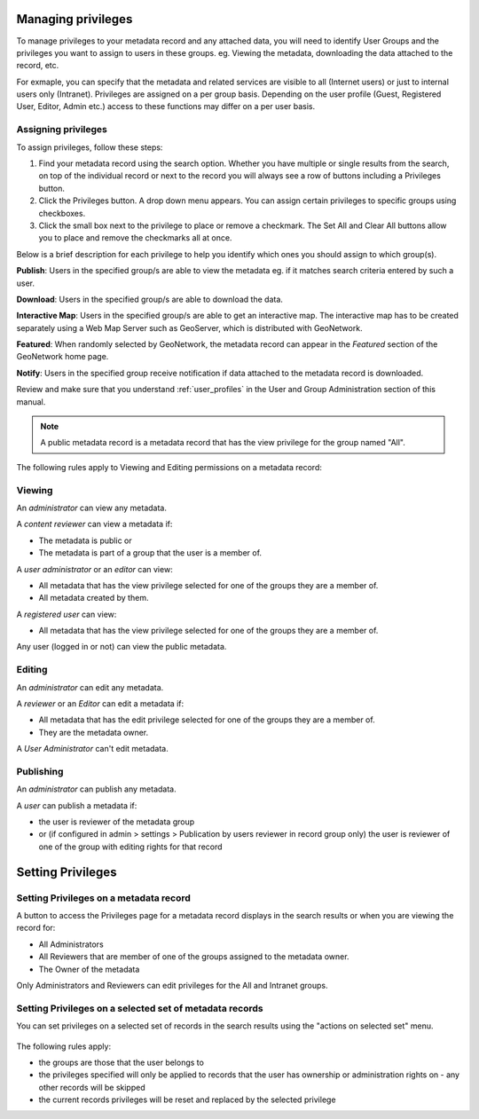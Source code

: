 .. _managing-privileges:

Managing privileges
###################

To manage privileges to your metadata record and any attached data, you will need to identify User Groups and the privileges you want to assign to users in these groups.
eg. Viewing the metadata, downloading the data attached to the record, etc.

For exmaple, you can specify that the metadata and related services are visible to all (Internet users) or just to internal users only (Intranet).
Privileges are assigned on a per group basis. Depending on the user profile (Guest, Registered User, Editor, Admin etc.) access to these functions may differ on a per user basis.


Assigning privileges
---------------------

To assign privileges, follow these steps:

1. Find your metadata record using the search option. Whether you have multiple or single results from the search, on top of the individual record or next to the record you will always see a row of buttons including a Privileges button.

2. Click the Privileges button. A drop down menu appears. You can assign certain privileges to specific groups using checkboxes.

3. Click the small box next to the privilege to place or remove a checkmark. The Set All and Clear All buttons allow you to place and remove the checkmarks all at once.

Below is a brief description for each privilege to help you identify which ones you should assign to which group(s).

**Publish**: Users in the specified group/s are able to view the metadata eg. if it matches search criteria entered by such a user.

**Download**: Users in the specified group/s are able to download the data.

**Interactive Map**: Users in the specified group/s are able to get an interactive map. The interactive map has to be created separately using a Web Map Server such as GeoServer, which is distributed with GeoNetwork.

**Featured**: When randomly selected by GeoNetwork, the metadata record can appear in the `Featured` section of the GeoNetwork home page.

**Notify**: Users in the specified group receive notification if data attached to the metadata record is downloaded.

Review and make sure that you understand :ref:`user_profiles` in the User and Group Administration section of this manual.

.. note:: A public metadata record is a metadata record that has the view privilege for the group named "All".


The following rules apply to Viewing and Editing permissions on a metadata record:

Viewing
-------

An *administrator* can view any metadata.

A *content reviewer* can view a metadata if:

* The metadata is public or

* The metadata is part of a group that the user is a member of.

A *user administrator* or an *editor* can view:

* All metadata that has the view privilege selected for one of the groups they are a member of.

* All metadata created by them.

A *registered user* can view:

* All metadata that has the view privilege selected for one of the groups they are a member of.

Any user (logged in or not) can view the public metadata.

Editing
-------

An *administrator* can edit any metadata.

A *reviewer* or an *Editor* can edit a metadata if:

* All metadata that has the edit privilege selected for one of the groups they are a member of.

* They are the metadata owner.


A *User Administrator* can't edit metadata.


Publishing
----------

An *administrator* can publish any metadata.

A *user* can publish a metadata if:

* the user is reviewer of the metadata group

* or (if configured in admin > settings > Publication by users reviewer in record group only) the user is reviewer of one of the group with editing rights for that record



Setting Privileges
###################

Setting Privileges on a metadata record
---------------------------------------

A button to access the Privileges page for a metadata record displays in the search results or when you are viewing the record for:

* All Administrators

* All Reviewers that are member of one of the groups assigned to the metadata owner.

* The Owner of the metadata

Only Administrators and Reviewers can edit privileges for the All and Intranet groups.

Setting Privileges on a selected set of metadata records
--------------------------------------------------------

You can set privileges on a selected set of records in the search results using the "actions on selected set" menu.

.. figure:: img/set-selection-privileges.png


The following rules apply:

- the groups are those that the user belongs to
- the privileges specified will only be applied to records that the user has ownership or administration rights on - any other records will be skipped
- the current records privileges will be reset and replaced by the selected privilege
